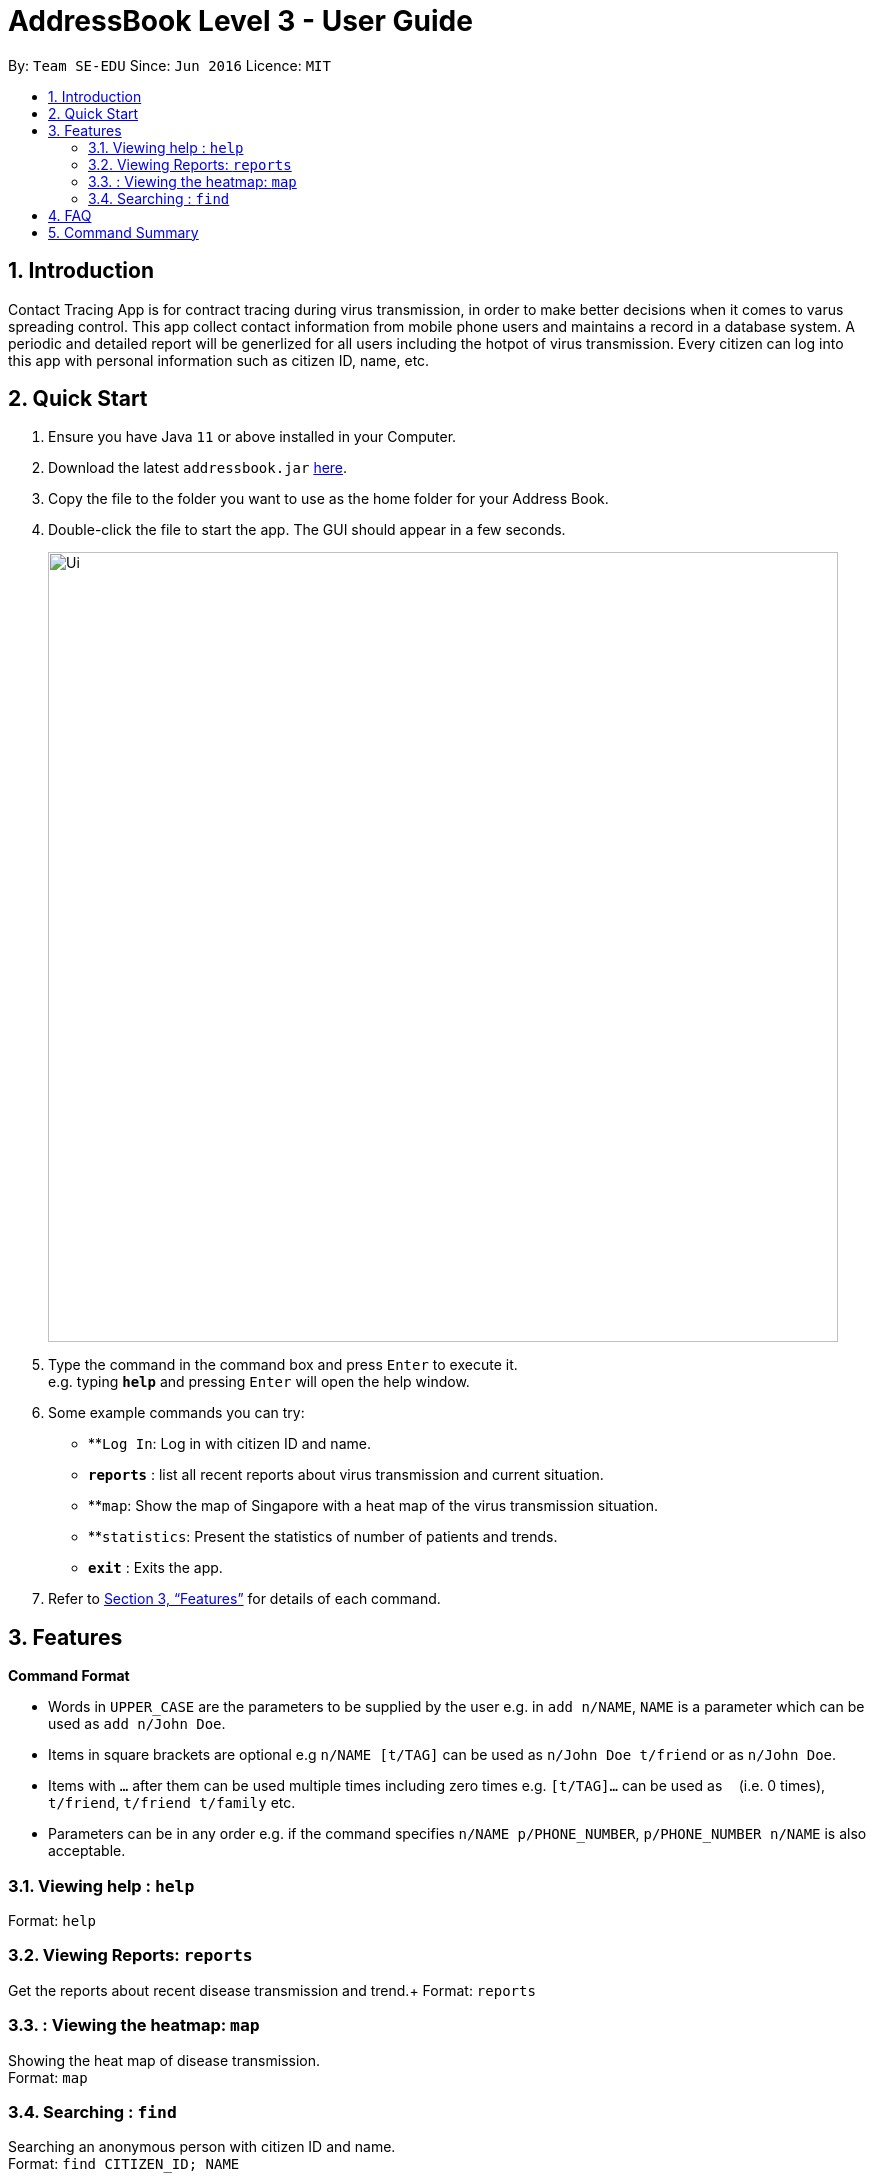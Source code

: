 = AddressBook Level 3 - User Guide
:site-section: UserGuide
:toc:
:toc-title:
:toc-placement: preamble
:sectnums:
:imagesDir: images
:stylesDir: stylesheets
:xrefstyle: full
:experimental:
ifdef::env-github[]
:tip-caption: :bulb:
:note-caption: :information_source:
endif::[]
:repoURL: https://github.com/se-edu/addressbook-level3

By: `Team SE-EDU`      Since: `Jun 2016`      Licence: `MIT`

== Introduction

Contact Tracing App is for contract tracing during virus transmission, in order to make better
decisions when it comes to varus spreading control. This app collect contact information from mobile
phone users and maintains a record in a database system. A periodic and detailed report will be generlized 
for all users including the hotpot of virus transmission. Every citizen can log into this app with 
personal information such as citizen ID, name, etc. 


== Quick Start

.  Ensure you have Java `11` or above installed in your Computer.
.  Download the latest `addressbook.jar` link:{repoURL}/releases[here].
.  Copy the file to the folder you want to use as the home folder for your Address Book.
.  Double-click the file to start the app. The GUI should appear in a few seconds.
+
image::Ui.png[width="790"]
+
.  Type the command in the command box and press kbd:[Enter] to execute it. +
e.g. typing *`help`* and pressing kbd:[Enter] will open the help window.
.  Some example commands you can try:

* **`Log In`: Log in with citizen ID and name.
* *`reports`* : list all recent reports about virus transmission and current situation.
* **`map`: Show the map of Singapore with a heat map of the virus transmission situation.  
* **`statistics`: Present the statistics of number of patients and trends.
* *`exit`* : Exits the app.

.  Refer to <<Features>> for details of each command.

[[Features]]
== Features


====
*Command Format*

* Words in `UPPER_CASE` are the parameters to be supplied by the user e.g. in `add n/NAME`, `NAME` is a parameter which can be used as `add n/John Doe`.
* Items in square brackets are optional e.g `n/NAME [t/TAG]` can be used as `n/John Doe t/friend` or as `n/John Doe`.
* Items with `…`​ after them can be used multiple times including zero times e.g. `[t/TAG]...` can be used as `{nbsp}` (i.e. 0 times), `t/friend`, `t/friend t/family` etc.
* Parameters can be in any order e.g. if the command specifies `n/NAME p/PHONE_NUMBER`, `p/PHONE_NUMBER n/NAME` is also acceptable.
====

=== Viewing help : `help`

Format: `help`

=== Viewing Reports: `reports`

Get the reports about recent disease transmission and trend.+
Format: `reports`

===  : Viewing the heatmap: `map`

Showing the heat map of disease transmission. +
Format: `map`

=== Searching : `find`

Searching an anonymous person with citizen ID and name. +
Format: `find CITIZEN_ID; NAME`

****
* Only senior government offcers who are authorized can use such function.
* The CITIZEN_ID and NAME should be perfectly matched with each other.
****

Examples:

* `find G1967327P; FU YUJIAN`
Search for the person with citizen ID G1967327P and name FU YUJIAN
=== Exit the application: `exit`

Exits the application. +
Format: `exit`

== FAQ

*Q*: Will my personal data be protected well? +
*A*: There will be strict authority sytem to prevent privacy leak, all data published to public will be anonymous.

== Command Summary

* *reports* `reports` +
* *find* : `find CITIZEN_ID; NAME`
e.g. `find G1967327P; FU YUJIAN`
* *map* : `map`
* *help* : `help`
* *exit* : `exit`
